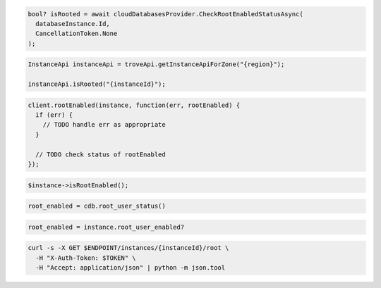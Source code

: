 .. code-block:: csharp

  bool? isRooted = await cloudDatabasesProvider.CheckRootEnabledStatusAsync(
    databaseInstance.Id,
    CancellationToken.None
  );

.. code-block:: java

  InstanceApi instanceApi = troveApi.getInstanceApiForZone("{region}");

  instanceApi.isRooted("{instanceId}");

.. code-block:: javascript

  client.rootEnabled(instance, function(err, rootEnabled) {
    if (err) {
      // TODO handle err as appropriate
    }

    // TODO check status of rootEnabled
  });

.. code-block:: php

  $instance->isRootEnabled();

.. code-block:: python

  root_enabled = cdb.root_user_status()

.. code-block:: ruby

  root_enabled = instance.root_user_enabled?

.. code-block:: sh

  curl -s -X GET $ENDPOINT/instances/{instanceId}/root \
    -H "X-Auth-Token: $TOKEN" \
    -H "Accept: application/json" | python -m json.tool
